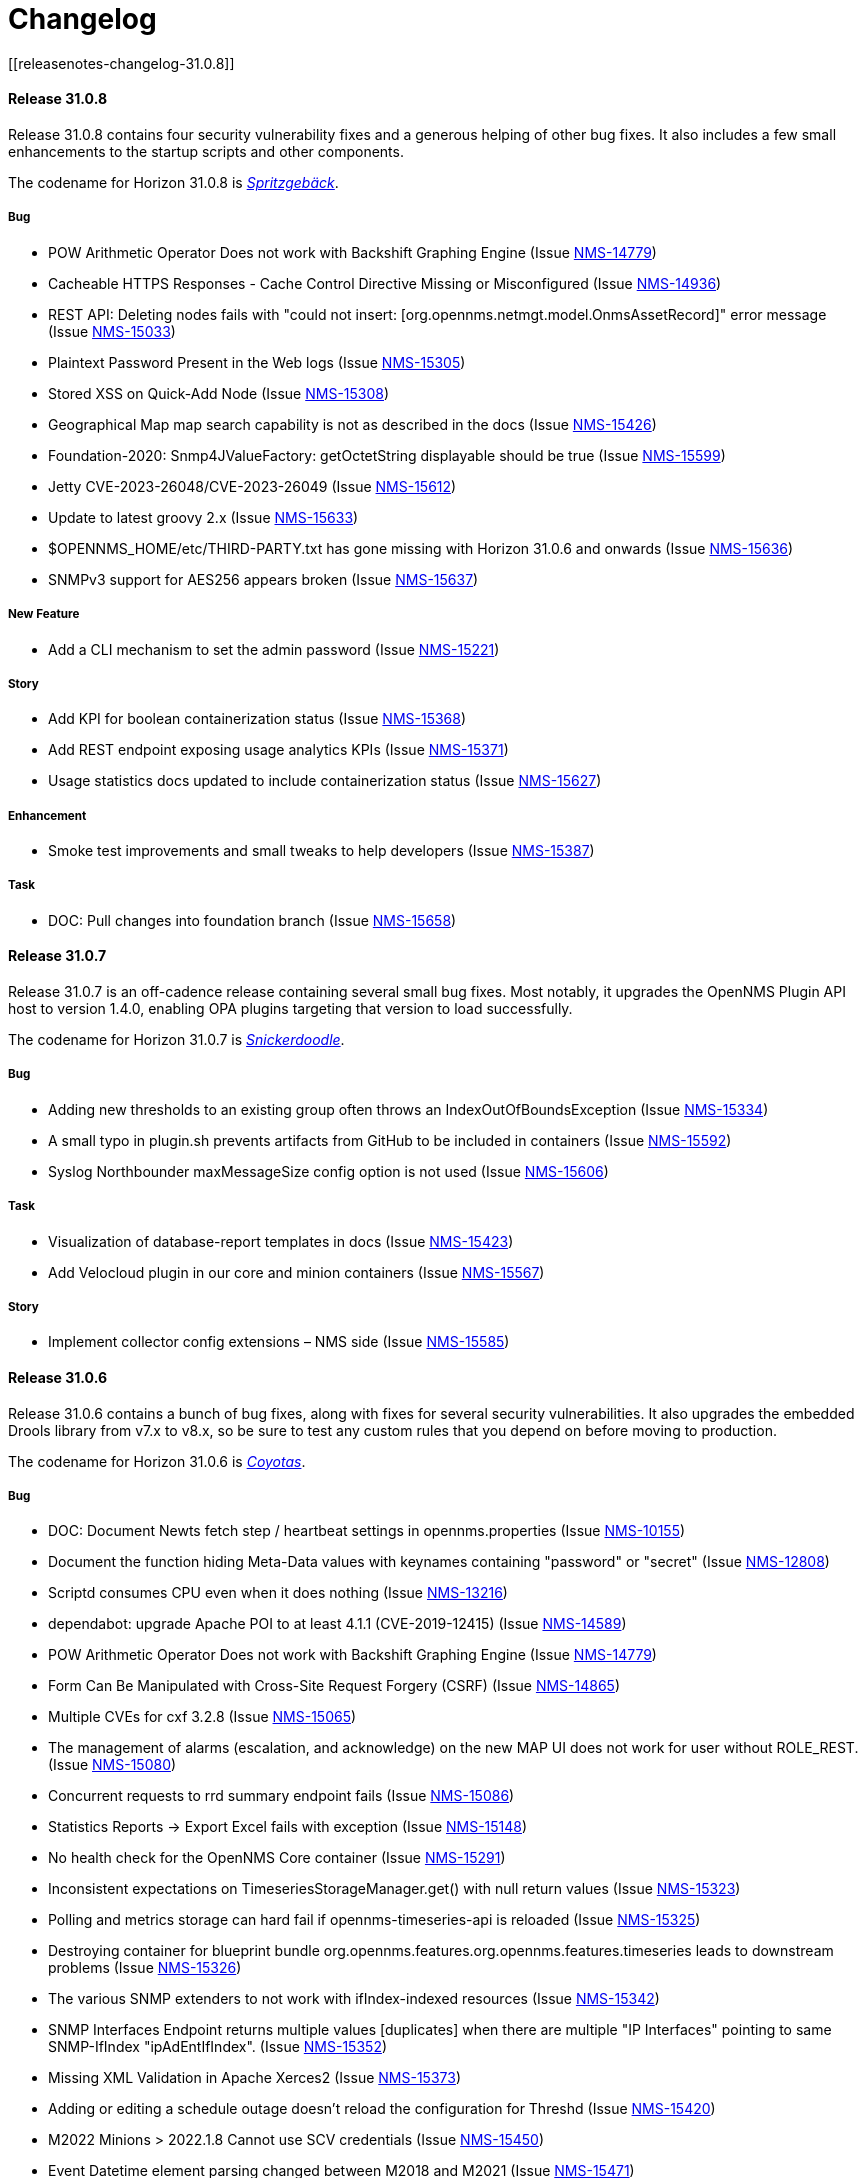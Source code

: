 
[[release-31-changelog]]
= Changelog
[[releasenotes-changelog-31.0.8]]

==== Release 31.0.8

Release 31.0.8 contains four security vulnerability fixes and a generous helping of other bug fixes.
It also includes a few small enhancements to the startup scripts and other components.

The codename for Horizon 31.0.8 is https://wikipedia.org/wiki/$$Spritzgeb%C3%A4ck$$[_Spritzgebäck_].

===== Bug

* POW Arithmetic Operator Does not work with Backshift Graphing Engine (Issue https://issues.opennms.org/browse/NMS-14779[NMS-14779])
* Cacheable HTTPS Responses - Cache Control Directive Missing or Misconfigured (Issue https://issues.opennms.org/browse/NMS-14936[NMS-14936])
* REST API: Deleting nodes fails with "could not insert: [org.opennms.netmgt.model.OnmsAssetRecord]" error message (Issue https://issues.opennms.org/browse/NMS-15033[NMS-15033])
* Plaintext Password Present in the Web logs (Issue https://issues.opennms.org/browse/NMS-15305[NMS-15305])
* Stored XSS on Quick-Add Node (Issue https://issues.opennms.org/browse/NMS-15308[NMS-15308])
* Geographical Map map search capability is not as described in the docs (Issue https://issues.opennms.org/browse/NMS-15426[NMS-15426])
* Foundation-2020: Snmp4JValueFactory: getOctetString displayable should be true (Issue https://issues.opennms.org/browse/NMS-15599[NMS-15599])
* Jetty CVE-2023-26048/CVE-2023-26049 (Issue https://issues.opennms.org/browse/NMS-15612[NMS-15612])
* Update to latest groovy 2.x (Issue https://issues.opennms.org/browse/NMS-15633[NMS-15633])
* $OPENNMS_HOME/etc/THIRD-PARTY.txt has gone missing with Horizon 31.0.6 and onwards (Issue https://issues.opennms.org/browse/NMS-15636[NMS-15636])
* SNMPv3 support for AES256 appears broken (Issue https://issues.opennms.org/browse/NMS-15637[NMS-15637])

===== New Feature

* Add a CLI mechanism to set the admin password (Issue https://issues.opennms.org/browse/NMS-15221[NMS-15221])

===== Story

* Add KPI for boolean containerization status (Issue https://issues.opennms.org/browse/NMS-15368[NMS-15368])
* Add REST endpoint exposing usage analytics KPIs (Issue https://issues.opennms.org/browse/NMS-15371[NMS-15371])
* Usage statistics docs updated to include containerization status (Issue https://issues.opennms.org/browse/NMS-15627[NMS-15627])

===== Enhancement

* Smoke test improvements and small tweaks to help developers (Issue https://issues.opennms.org/browse/NMS-15387[NMS-15387])

===== Task

* DOC: Pull changes into foundation branch (Issue https://issues.opennms.org/browse/NMS-15658[NMS-15658])

[[releasenotes-changelog-31.0.7]]

==== Release 31.0.7

Release 31.0.7 is an off-cadence release containing several small bug fixes.
Most notably, it upgrades the OpenNMS Plugin API host to version 1.4.0, enabling OPA plugins targeting that version to load successfully.

The codename for Horizon 31.0.7 is https://wikipedia.org/wiki/$$Snickerdoodle$$[_Snickerdoodle_].

===== Bug

* Adding new thresholds to an existing group often throws an IndexOutOfBoundsException (Issue https://issues.opennms.org/browse/NMS-15334[NMS-15334])
* A small typo in plugin.sh prevents artifacts from GitHub to be included in containers (Issue https://issues.opennms.org/browse/NMS-15592[NMS-15592])
* Syslog Northbounder maxMessageSize config option is not used (Issue https://issues.opennms.org/browse/NMS-15606[NMS-15606])

===== Task

* Visualization of database-report templates in docs (Issue https://issues.opennms.org/browse/NMS-15423[NMS-15423])
* Add Velocloud plugin in our core and minion containers (Issue https://issues.opennms.org/browse/NMS-15567[NMS-15567])

===== Story

* Implement collector config extensions – NMS side (Issue https://issues.opennms.org/browse/NMS-15585[NMS-15585])

[[releasenotes-changelog-31.0.6]]

==== Release 31.0.6

Release 31.0.6 contains a bunch of bug fixes, along with fixes for several security vulnerabilities.
It also upgrades the embedded Drools library from v7.x to v8.x, so be sure to test any custom rules that you depend on before moving to production.

The codename for Horizon 31.0.6 is https://wikipedia.org/wiki/$$Coyotas$$[_Coyotas_].

===== Bug

* DOC: Document Newts fetch step / heartbeat settings in opennms.properties (Issue https://issues.opennms.org/browse/NMS-10155[NMS-10155])
* Document the function hiding Meta-Data values with keynames containing "password" or "secret" (Issue https://issues.opennms.org/browse/NMS-12808[NMS-12808])
* Scriptd consumes CPU even when it does nothing (Issue https://issues.opennms.org/browse/NMS-13216[NMS-13216])
* dependabot: upgrade Apache POI to at least 4.1.1 (CVE-2019-12415) (Issue https://issues.opennms.org/browse/NMS-14589[NMS-14589])
* POW Arithmetic Operator Does not work with Backshift Graphing Engine (Issue https://issues.opennms.org/browse/NMS-14779[NMS-14779])
* Form Can Be Manipulated with Cross-Site Request Forgery (CSRF) (Issue https://issues.opennms.org/browse/NMS-14865[NMS-14865])
* Multiple CVEs for cxf 3.2.8 (Issue https://issues.opennms.org/browse/NMS-15065[NMS-15065])
* The management of alarms (escalation, and acknowledge) on the new MAP UI does not work for user without ROLE_REST. (Issue https://issues.opennms.org/browse/NMS-15080[NMS-15080])
* Concurrent requests to rrd summary endpoint fails (Issue https://issues.opennms.org/browse/NMS-15086[NMS-15086])
* Statistics Reports -> Export Excel fails with exception (Issue https://issues.opennms.org/browse/NMS-15148[NMS-15148])
* No health check for the OpenNMS Core container (Issue https://issues.opennms.org/browse/NMS-15291[NMS-15291])
* Inconsistent expectations on TimeseriesStorageManager.get() with null return values (Issue https://issues.opennms.org/browse/NMS-15323[NMS-15323])
* Polling and metrics storage can hard fail if opennms-timeseries-api is reloaded (Issue https://issues.opennms.org/browse/NMS-15325[NMS-15325])
* Destroying container for blueprint bundle org.opennms.features.org.opennms.features.timeseries leads to downstream problems (Issue https://issues.opennms.org/browse/NMS-15326[NMS-15326])
* The various SNMP extenders to not work with ifIndex-indexed resources (Issue https://issues.opennms.org/browse/NMS-15342[NMS-15342])
* SNMP Interfaces Endpoint returns multiple values [duplicates] when there are multiple "IP Interfaces" pointing to same SNMP-IfIndex "ipAdEntIfIndex". (Issue https://issues.opennms.org/browse/NMS-15352[NMS-15352])
* Missing XML Validation in Apache Xerces2 (Issue https://issues.opennms.org/browse/NMS-15373[NMS-15373])
* Adding or editing a schedule outage doesn't reload the configuration for Threshd (Issue https://issues.opennms.org/browse/NMS-15420[NMS-15420])
* M2022 Minions > 2022.1.8 Cannot use SCV credentials (Issue https://issues.opennms.org/browse/NMS-15450[NMS-15450])
* Event Datetime element parsing changed between M2018 and M2021 (Issue https://issues.opennms.org/browse/NMS-15471[NMS-15471])
* Minimum system requirements does not enumerate RHEL9 support (Issue https://issues.opennms.org/browse/NMS-15499[NMS-15499])
* Cortex plugin has no LICENSE.md (Issue https://issues.opennms.org/browse/NMS-15521[NMS-15521])
* upgrade Xalan to 2.7.3 (CVE-2022-34169) (Issue https://issues.opennms.org/browse/NMS-15578[NMS-15578])

===== Enhancement

* Deploy Release Jars to Maven Central (Issue https://issues.opennms.org/browse/NMS-14727[NMS-14727])
* DOC: Create documentation for vacuumd (Issue https://issues.opennms.org/browse/NMS-15440[NMS-15440])
* Upgrade Drools to 8.34.0.Final (from 7.31.0.Final) (Issue https://issues.opennms.org/browse/NMS-15459[NMS-15459])
* Update docs to include RHEL9 and Rocky/Alma compatability (Issue https://issues.opennms.org/browse/NMS-15500[NMS-15500])
* re-enable license maven plugin as a separate job (Issue https://issues.opennms.org/browse/NMS-15572[NMS-15572])

===== Task

* DOC: Update replacement tokens documentation (Issue https://issues.opennms.org/browse/NMS-15045[NMS-15045])
* Vulnerable c3p0 0.9.1.1 packaged in Meridian 2021 (Issue https://issues.opennms.org/browse/NMS-15072[NMS-15072])
* DOC: Restructure Alarm History documentation (Issue https://issues.opennms.org/browse/NMS-15287[NMS-15287])

[[releasenotes-changelog-31.0.5]]

== Release 31.0.5

Release 31.0.5 is a bugfix release that also incorporates several documentation improvements, upgrades a couple of library dependencies, improves how plugins are included in the container images, and adds one small enhancement to the web UI.

The codename for Horizon 31.0.5 is https://wikipedia.org/wiki/$$Macaron$$[_Macaron_].

=== Story

* Upgrade ActiveMQ to 5.15 (Issue https://issues.opennms.org/browse/NMS-12089[NMS-12089])
* Add documentation for using Scheduled Outages (Issue https://issues.opennms.org/browse/NMS-12621[NMS-12621])

=== Enhancement

* Replace wiki links across all codebase (Issue https://issues.opennms.org/browse/NMS-13912[NMS-13912])
* dependabot: mockito 3.4.6 to 4.6.1 (Issue https://issues.opennms.org/browse/NMS-14586[NMS-14586])
* DOC: Timeseries Documentation (Issue https://issues.opennms.org/browse/NMS-14959[NMS-14959])
* DOC: Configuration Manager API for External Requisitions is not documented (Issue https://issues.opennms.org/browse/NMS-15019[NMS-15019])
* Update dual write docs to clarify configuration (Issue https://issues.opennms.org/browse/NMS-15425[NMS-15425])
* Add collection package information to web UI (Issue https://issues.opennms.org/browse/NMS-15429[NMS-15429])
* PersistRegexSelectorStrategy is not where the docs say it should be (Issue https://issues.opennms.org/browse/NMS-15461[NMS-15461])

=== Bug

* Minion on Ubuntu fails to start (Issue https://issues.opennms.org/browse/NMS-15160[NMS-15160])
* Upgrade HikariCP to 5.x (Issue https://issues.opennms.org/browse/NMS-15171[NMS-15171])
* Docs: The "Housekeeping Tasks" page should not tell the user to always run fix-karaf-setup.sh on upgrade (Issue https://issues.opennms.org/browse/NMS-15296[NMS-15296])
* Elevation on Feather nav bar header casts undesirable shadow (Issue https://issues.opennms.org/browse/NMS-15367[NMS-15367])
* Docs: Update path reference for PostgreSQL config files (Issue https://issues.opennms.org/browse/NMS-15381[NMS-15381])
* opennms-karaf-health is not last in featuresBoot -- might miss status for a few features (Issue https://issues.opennms.org/browse/NMS-15407[NMS-15407])
* Add Jdbc graph definitions for default collection set (Issue https://issues.opennms.org/browse/NMS-15419[NMS-15419])
* Invalid syntax due to typo in provisiond snmp graph (Issue https://issues.opennms.org/browse/NMS-15434[NMS-15434])

=== Task

* Number examples in service monitor chapters (Issue https://issues.opennms.org/browse/NMS-15215[NMS-15215])
* Document the breaking changes done as part of Limit script file locations for GpDetector and ScriptPolicy (Issue https://issues.opennms.org/browse/NMS-15288[NMS-15288])
* Move the logic for downloading plugins into the Dockerfile (Issue https://issues.opennms.org/browse/NMS-15401[NMS-15401])

[[releasenotes-changelog-31.0.4]]

== Release 31.0.4

Release 31.0.4 introduces **one breaking change** (see below). It also brings a handful of containerization improvements, fixes several security vulnerabilities, upgrades many potentially vulnerable dependency libraries, fixes one bug in the BSM daemon, and fixes many non-security bugs.

=== Breaking changes

* The `GpDetector` and `ScriptPolicy` now require that their scripts be located beneath `$OPENNMS_HOME` and beneath `$OPENNMS_HOME/etc/script-policies`, respectively. If you are using either of these classes in your foreign-source definitions, please address this requirement before upgrading to this release.

=== Known issues

The following known issues impact Horizon 31.0.4; we expect all to be fixed in the next micro-version release:

* Regular users are unable to acknowledge or clear alarms from the geographical map's integrated alarm browser. Until we identify a fix, it is possible to work around this problem by adding `ROLE_REST` to a user's set of assigned roles. See https://issues.opennms.org/browse/NMS-15080[NMS-15080] for details. Thanks to Ricardo Monteiro for bringing this problem to our attention.
* On systems where dual-write time series persisting is enabled, an intermittent startup problem may cause either a delay in data starting to be persisted, or a hard failure necessitating a restarting of the core. See https://issues.opennms.org/browse/NMS-15326[NMS-15326] for details.
* The ALEC plugin currently cannot be successfully installed on a Sentinel node. At release time, it is unclear whether the problem lies in Sentinel or in ALEC. Some details are captured in https://issues.opennms.org/browse/NMS-15396[NMS-15396].

=== Shout-outs and errata

* Thanks to researcher Baharuddin Zulkifli of https://www.netbytesec.com[NetbyteSEC] for reporting https://issues.opennms.org/browse/NMS-14854[several cross-site scripting vulnerabilities].
* Thanks to researcher Stefan Schiller of https://www.sonarsource.com/[SonarSource] for reporting https://issues.opennms.org/browse/NMS-14878[a pair of authenticated command-injection vulnerabilities].
* Thanks to Ricardo Monteiro for bringing the geo-map alarms problem https://issues.opennms.org/browse/NMS-15080[NMS-15080] to our attention.
* The release notes for 31.0.3 incorrectly stated that https://issues.opennms.org/browse/NMS-15124[NMS-15124] was fixed in that release. In actual fact, the fix is in this release (31.0.4).

=== Story

* Add search term highlight functionality in documentation (Issue https://issues.opennms.org/browse/NMS-13540[NMS-13540])
* Geo Map node groups should split into individual markers (Issue https://issues.opennms.org/browse/NMS-15150[NMS-15150])
* Meridian container images are signed (Issue https://issues.opennms.org/browse/NMS-15341[NMS-15341])

The codename for Horizon 31.0.4 is https://wikipedia.org/wiki/$$Otap_(food)$$[_Otap_].

=== Enhancement

* remove image related defaults from Docker container makefile (Issue https://issues.opennms.org/browse/NMS-13583[NMS-13583])
* Add documentation for SELinux as a requirement to run OpenNMS (Issue https://issues.opennms.org/browse/NMS-14210[NMS-14210])
* No way to know the alarm type (as type 1, 2 or 3) from web UI (Issue https://issues.opennms.org/browse/NMS-14578[NMS-14578])
* Deploy Release Jars to Maven Central (Issue https://issues.opennms.org/browse/NMS-14727[NMS-14727])
* Make the cloud connect plugin available in container images (Issue https://issues.opennms.org/browse/NMS-15012[NMS-15012])
* Data collection and graph definitions for provisiond performance (Issue https://issues.opennms.org/browse/NMS-15018[NMS-15018])
* DOC: Configuration Manager API for External Requisitions is not documented (Issue https://issues.opennms.org/browse/NMS-15019[NMS-15019])
* Update docs with steps to activate Path Outage feature (Issue https://issues.opennms.org/browse/NMS-15218[NMS-15218])
* Container: output some details when we copy files into the container in entrypoint.sh (Issue https://issues.opennms.org/browse/NMS-15226[NMS-15226])
* Update VMware provisiond handler docs (Issue https://issues.opennms.org/browse/NMS-15270[NMS-15270])
* Make the ALEC plugin available in container images (Issue https://issues.opennms.org/browse/NMS-15349[NMS-15349])
* Make the Cortex TSS plugin available in container images (Issue https://issues.opennms.org/browse/NMS-15350[NMS-15350])
* Smoke test improvements and small tweaks to help developers (Issue https://issues.opennms.org/browse/NMS-15387[NMS-15387])

=== Bug

* Multiple stored and reflected XSS in webapp (Issue https://issues.opennms.org/browse/NMS-14854[NMS-14854])
* Authenticated Command Injection in GpDetector and ScriptPolicy (Issue https://issues.opennms.org/browse/NMS-14878[NMS-14878])
* Cacheable HTTPS Responses - Cache Control Directive Missing or Misconfigured (Issue https://issues.opennms.org/browse/NMS-14936[NMS-14936])
* reloading BSM daemon causes the state of serviceProblem alarm to be reset (Issue https://issues.opennms.org/browse/NMS-15124[NMS-15124])
* Notification number doesn't show more than 2 digits (Issue https://issues.opennms.org/browse/NMS-15172[NMS-15172])
* Jetty context startup failures are not clearly communicated to the user  (Issue https://issues.opennms.org/browse/NMS-15179[NMS-15179])
* CVE-2017-7504 for javassist 3.18.2-ga and 3.19.0-ga (Issue https://issues.opennms.org/browse/NMS-15191[NMS-15191])
* CVE-2017-7504 for jboss-logging 3.1.0.cr2 (Issue https://issues.opennms.org/browse/NMS-15192[NMS-15192])
* CVE-2014-2228 for org.restlet 1.1.10 (Issue https://issues.opennms.org/browse/NMS-15193[NMS-15193])
* CVE-2019-13990 for quartz 2.2.3 (Issue https://issues.opennms.org/browse/NMS-15194[NMS-15194])
* CVE-2022-45047 for sshd-sftp 2.5.1 (Issue https://issues.opennms.org/browse/NMS-15195[NMS-15195])
* CVE-2021-21342 and 7 others for xstream 1.4.11.1 (Issue https://issues.opennms.org/browse/NMS-15196[NMS-15196])
* CVE-2014-9970 for jasypt 1.9.0 (Issue https://issues.opennms.org/browse/NMS-15197[NMS-15197])
* CVE-2021-33813 for jdom2 2.0.6 (Issue https://issues.opennms.org/browse/NMS-15198[NMS-15198])
* CVE-2022-40149 and CVE-2022-40150 for jettison 1.3.8 (Issue https://issues.opennms.org/browse/NMS-15199[NMS-15199])
* CVE-2016-5725 for jsch 0.1.51 (Issue https://issues.opennms.org/browse/NMS-15200[NMS-15200])
* CVE-2022-3171 for protobuf-java 3.16.1 (Issue https://issues.opennms.org/browse/NMS-15201[NMS-15201])
* CVE-2018-17187 for proton-j 0.14.0 (Issue https://issues.opennms.org/browse/NMS-15202[NMS-15202])
* CVE-2017-15288 and CVE-2020-7907 for scala-library 2.11.0 and 2.12.12 (Issue https://issues.opennms.org/browse/NMS-15203[NMS-15203])
* CVE-2020-13936 for velocity 1.7 (Issue https://issues.opennms.org/browse/NMS-15204[NMS-15204])
* CVE-2020-11988 for xmlgraphics-commons 1.4 (Issue https://issues.opennms.org/browse/NMS-15205[NMS-15205])
* rescanExisting does not trigger a nodeScan for newly added nodes when scan-interval is 0 in foreignSource definition (Issue https://issues.opennms.org/browse/NMS-15208[NMS-15208])
* Update docs TOC to include missing notification commands file (Issue https://issues.opennms.org/browse/NMS-15266[NMS-15266])
* CircleCI: integration-test job isn't reporting test results (Issue https://issues.opennms.org/browse/NMS-15271[NMS-15271])
* NPE in karaf.log when parallel TSDB writes enabled (Issue https://issues.opennms.org/browse/NMS-15282[NMS-15282])
* Sanitize request parameters in outage/list.htm (Issue https://issues.opennms.org/browse/NMS-15294[NMS-15294])
* Plaintext Password Present in the Web logs (Issue https://issues.opennms.org/browse/NMS-15305[NMS-15305])
* Upgrade Apache Kafka Dependency Beyond 3.2.0 (Issue https://issues.opennms.org/browse/NMS-15317[NMS-15317])
* RingBufferTimeseriesWriter.destroy can take a long time or hang due to BlockingServiceLookup.lookup in WorkProcessors (Issue https://issues.opennms.org/browse/NMS-15324[NMS-15324])
* Dead transaction in flow thresholding on sentinel (Issue https://issues.opennms.org/browse/NMS-15340[NMS-15340])
* Regular requisition editor empty state incorrectly names external requisitions (Issue https://issues.opennms.org/browse/NMS-15347[NMS-15347])
* When we fail to startup, we don't exit with a non-zero exit code so failures cannot be properly reflected in containers (Issue https://issues.opennms.org/browse/NMS-15386[NMS-15386])
* ALEC plugin dependency update (Issue https://issues.opennms.org/browse/NMS-15391[NMS-15391])

=== Task

* CVE in Jolokia 1.3.3 dependency (Issue https://issues.opennms.org/browse/NMS-15068[NMS-15068])
* CVE-2021-37714 for jsoup (multiple versions) (Issue https://issues.opennms.org/browse/NMS-15069[NMS-15069])
* vulnerable Junit dependency (Issue https://issues.opennms.org/browse/NMS-15074[NMS-15074])
* RHEL9 installation documentation tab (Issue https://issues.opennms.org/browse/NMS-15079[NMS-15079])
* Document deviceconfig tftp maximumReceiveSize (Issue https://issues.opennms.org/browse/NMS-15121[NMS-15121])
* JAVA_KEYALIAS Variable needs to be updated (Issue https://issues.opennms.org/browse/NMS-15239[NMS-15239])
* JAVA_KEYSTORE Variable needs to be updated (Issue https://issues.opennms.org/browse/NMS-15240[NMS-15240])
* JAVA_STOREPASS Variable needs to be updated (Issue https://issues.opennms.org/browse/NMS-15241[NMS-15241])
* Document the breaking changes done as part of Limit script file locations for GpDetector and ScriptPolicy (Issue https://issues.opennms.org/browse/NMS-15288[NMS-15288])
* Release notes / wart: ALEC not installable on M2023.1.0 / H31.0.4 Sentinel (Issue https://issues.opennms.org/browse/NMS-15403[NMS-15403])
* Release notes / wart: dual-write TS delay on startup (Issue https://issues.opennms.org/browse/NMS-15404[NMS-15404])
* Release notes / wart: Geo map alarms and ROLE_REST (thank Ricardo Monteiro for the report) (Issue https://issues.opennms.org/browse/NMS-15406[NMS-15406])

=== Epic

* Publish container images to a container registry other than DockerHub (Issue https://issues.opennms.org/browse/NMS-15091[NMS-15091])

=== Unexpected Behavior

* Link on Netflow9 to main Netflow doc is broken (Issue https://issues.opennms.org/browse/NMS-15144[NMS-15144])

[[releasenotes-changelog-31.0.3]]

== Release 31.0.3

Release 31.0.3 is a minor release which fixes a number of UI and backend bugs, brings one small UI enhancement, patches two potential security vulnerabilities, and formalizes support for RHEL 9 and PostgreSQL 15.

The codename for Horizon 31.0.3 is https://wikipedia.org/wiki/$$Biscotti$$[_Biscotti_].

=== Task

* Geo Map: Add content to the map marker pop up (Issue https://issues.opennms.org/browse/NMS-13698[NMS-13698])
* Uncontrolled Resource Consumption in Jackson-databind (Issue https://issues.opennms.org/browse/NMS-15030[NMS-15030])
* Add flow version table to Flow Introduction (Issue https://issues.opennms.org/browse/NMS-15158[NMS-15158])
* Change OpenNMS Copyright from 2022 to 2023 (Issue https://issues.opennms.org/browse/NMS-15211[NMS-15211])
* Change OpenNMS Copyright from 2022 to 2023 in the documentation footer (Issue https://issues.opennms.org/browse/NMS-15212[NMS-15212])

=== Enhancement

* Include Minion version on "Manage Minions" page (Issue https://issues.opennms.org/browse/NMS-14493[NMS-14493])
* Update docs to include RHEL 9 install instructions (Issue https://issues.opennms.org/browse/NMS-15147[NMS-15147])
* Test and Document Support for PostgreSQL 15 (Issue https://issues.opennms.org/browse/NMS-15151[NMS-15151])

=== Bug

* RRD persistence with default configs in our Horizon OCI points to wrong libjrrd2.so (Issue https://issues.opennms.org/browse/NMS-14778[NMS-14778])
* Chrome/Edge Web Browser :  Geographical Map Node Counters are wrong (Issue https://issues.opennms.org/browse/NMS-14792[NMS-14792])
* Form Resubmission From Cache (Issue https://issues.opennms.org/browse/NMS-14933[NMS-14933])
* Web UI menu item "Endpoints" not in best location (Issue https://issues.opennms.org/browse/NMS-15004[NMS-15004])
* Incorrect labels on OpenNMS-JMX collection resource types (Issue https://issues.opennms.org/browse/NMS-15044[NMS-15044])
* Snmp collect reversing to unticked after a few hours (Issue https://issues.opennms.org/browse/NMS-15117[NMS-15117])
* Log Out does not work from new nav-bar menu (Issue https://issues.opennms.org/browse/NMS-15119[NMS-15119])
* reloading BSM daemon causes the state of serviceProblem alarm to be reset (Issue https://issues.opennms.org/browse/NMS-15124[NMS-15124])
* Vue Menubar items obscured by Geo Map (Issue https://issues.opennms.org/browse/NMS-15149[NMS-15149])
* Flows adapters don't start on Sentinel running as a container. (Issue https://issues.opennms.org/browse/NMS-15161[NMS-15161])

=== Epic

* Formalize support for RHEL 9 and its derivatives (Issue https://issues.opennms.org/browse/NMS-14897[NMS-14897])

=== Story

* Fix smoke test for new UI (Issue https://issues.opennms.org/browse/NMS-14910[NMS-14910])
* Add JSON support (in additional to GBP) to the Kafka producer for flows (Issue https://issues.opennms.org/browse/NMS-15027[NMS-15027])
* publish opennms-plugin-cloud 1.0.6 (Issue https://issues.opennms.org/browse/NMS-15142[NMS-15142])

[[releasenotes-changelog-31.0.2]]

== Release 31.0.2

Release 31.0.2 is a minor release which fixes a great many bugs and security vulnerabilities, updates the versions of many library dependencies, and introduces some enhancements related to Minion Appliances.
The official documentation has also received significant improvements.

NOTE: The documentation for enabling JAAS encryption for Minion and Sentinel has changed.
If you have enabled encryption previously and wish to enable stronger Jasypt-based encryption, you need to reset any existing user passwords.

The codename for Horizon 31.0.2 is https://wikipedia.org/wiki/$$Stroopwafel$$[_Stroopwafel_].

=== Bug

* Failures when jaeger tracing is enabled on Core server and Minion (Issue https://issues.opennms.org/browse/NMS-14550[NMS-14550])
* Missing /run/opennms on Ubuntu (Issue https://issues.opennms.org/browse/NMS-14650[NMS-14650])
* javadoc not being generated in H31 (Issue https://issues.opennms.org/browse/NMS-14750[NMS-14750])
* OpenNMS opennms start fails on Ubuntu (Issue https://issues.opennms.org/browse/NMS-14838[NMS-14838])
* Regression: install script fails if an OpenNMS directory contains root-owned lost+found directory (Issue https://issues.opennms.org/browse/NMS-14919[NMS-14919])
* No /var/lib/opennms on 30.0.4 Docker image (Issue https://issues.opennms.org/browse/NMS-14976[NMS-14976])
* XML Entity Expansion Injection in geolocation API (Issue https://issues.opennms.org/browse/NMS-14988[NMS-14988])
* UI Preview: UI Plugins do not work if multiple are installed (Issue https://issues.opennms.org/browse/NMS-14996[NMS-14996])
* OIA Pollers non-functional (Issue https://issues.opennms.org/browse/NMS-15001[NMS-15001])
* Web UI menu item "Endpoints" not in best location (Issue https://issues.opennms.org/browse/NMS-15004[NMS-15004])
* Icon for admin menu items missing from some items (Issue https://issues.opennms.org/browse/NMS-15005[NMS-15005])
* Remove reference to remote pollers (Issue https://issues.opennms.org/browse/NMS-15017[NMS-15017])
* Lock contention in SnmpPeerFactory (Issue https://issues.opennms.org/browse/NMS-15042[NMS-15042])
* opennms rpm could get wrong jetty files (Issue https://issues.opennms.org/browse/NMS-15043[NMS-15043])
* Horizon Karaf container not healthy after installing opennms-timeseries-api with opennms-plugins-cortex-tss (Issue https://issues.opennms.org/browse/NMS-15078[NMS-15078])
* RHEL9/CentOS9/Rocky 9 need chkconfig package to enable service properly (Issue https://issues.opennms.org/browse/NMS-15093[NMS-15093])
* Default limit of 10 is not working for event queries (Issue https://issues.opennms.org/browse/NMS-15123[NMS-15123])

=== Enhancement

* Dependabot: leaflet from 1.7.1 to 1.8.0 (Issue https://issues.opennms.org/browse/NMS-14584[NMS-14584])
* Error compiling Cisco MIB (Issue https://issues.opennms.org/browse/NMS-14640[NMS-14640])
* Doc update: Enable salted hash passwords within Karaf for core/Minion/Sentinel (Issue https://issues.opennms.org/browse/NMS-14736[NMS-14736])
* Add "admin" disambiguation to Glossary (Issue https://issues.opennms.org/browse/NMS-14914[NMS-14914])
* simplify docker tags in H31+ (Issue https://issues.opennms.org/browse/NMS-14989[NMS-14989])
* Update Debian/Ubuntu Upgrade Instructions (Issue https://issues.opennms.org/browse/NMS-15087[NMS-15087])
* dependabot: Upgrade PostgreSQL dependency to 42.4.3 (or higher) (Issue https://issues.opennms.org/browse/NMS-15095[NMS-15095])
* Update style elements in Quick Start guide (Issue https://issues.opennms.org/browse/NMS-15106[NMS-15106])

=== Unexpected Behavior

* RPM packages fail to install when FIPS Enabled (Issue https://issues.opennms.org/browse/NMS-14628[NMS-14628])

=== Story


* Upgrade AngularJS to latest 1.x (Issue https://issues.opennms.org/browse/NMS-14715[NMS-14715])
*  Apache Log4j 1.x Multiple Vulnerabilities (PB-2022, Sep 2022) (Issue https://issues.opennms.org/browse/NMS-14818[NMS-14818])
* Modify foreign source in HeartbeatConsumer to ignore docker interfaces and detect SNMP agent (Issue https://issues.opennms.org/browse/NMS-14855[NMS-14855])
* OpenShift test coverage (Issue https://issues.opennms.org/browse/NMS-14882[NMS-14882])
* SNMP Community retrieval through SCV on Minion (Issue https://issues.opennms.org/browse/NMS-15008[NMS-15008])
* Add JSON support (in additional to GBP) to the Kafka producer for flows (Issue https://issues.opennms.org/browse/NMS-15027[NMS-15027])
* Backport deploy-base update from develop to release-31.x (upgrades JRE minor version, adds vim-tiny, less) (Issue https://issues.opennms.org/browse/NMS-15046[NMS-15046])
* Add KPI for Appliance count by model (Issue https://issues.opennms.org/browse/NMS-15051[NMS-15051])

=== Task

* Quick Start: "Beyond Quick Start" chapter (Issue https://issues.opennms.org/browse/NMS-14735[NMS-14735])
* H31 Release testing  (Issue https://issues.opennms.org/browse/NMS-14797[NMS-14797])
* Review enlinkd documentation (Issue https://issues.opennms.org/browse/NMS-14850[NMS-14850])
* Update Visualization topic in Quick Start guide (Issue https://issues.opennms.org/browse/NMS-15029[NMS-15029])
* Fix Antora version differences (Issue https://issues.opennms.org/browse/NMS-15088[NMS-15088])
* Update opennms-plugin-cloud to 1.0.4  (Issue https://issues.opennms.org/browse/NMS-15122[NMS-15122])

[[releasenotes-changelog-31.0.1]]

== Release 31.0.1

Release 31.0.1 is a small out-of-band release to address some issues found during 31.0.0 testing.

It contains a few small changes including a fix for unusually large docker images and some other small bug fixes,
as well as some updates to the new Quick Start Guide and a fix to the installation instructions for the Cortex plugin.

Please note there is a known issue that only one plugin entry shows up in the navigation bar's "Plugins" menu, even if multiple plugins are installed.
Only ALEC users who install the cloud connector are impacted.
ALEC users therefore should avoid the Cloud Services Connector plugin until a new release fixes the underlying bug.

The codename for Horizon 31.0.1 is https://wikipedia.org/wiki/$$Oreo$$[_Oreo_].

=== Bug

* OpenAPI Validation Errors (Issue http://issues.opennms.org/browse/NMS-14408[NMS-14408])
* Snmp Polling Status shows Polled even though it's actually not (Issue http://issues.opennms.org/browse/NMS-14653[NMS-14653])
* Duplicated message when alarm is not found (Issue http://issues.opennms.org/browse/NMS-14686[NMS-14686])
* Errors while installing opennms-timeseries-api from karaf shell (Issue http://issues.opennms.org/browse/NMS-14874[NMS-14874])
* When you delete/put memo or journal it always returns 204 even if alarm not exists (Issue http://issues.opennms.org/browse/NMS-14901[NMS-14901])
* NoSuchElementException errors thrown by EnhancedLinkd  (Issue http://issues.opennms.org/browse/NMS-14912[NMS-14912])
* Docs for Cortex plugin are incorrect (Issue http://issues.opennms.org/browse/NMS-14945[NMS-14945])
* Horizon/Sentinel docker image size ballooned (Issue http://issues.opennms.org/browse/NMS-15006[NMS-15006])
* HZN 31: Ubuntu installation issues (Issue http://issues.opennms.org/browse/NMS-15007[NMS-15007])

=== Story

* Quick Start: Review entire quick start section when complete. (Issue http://issues.opennms.org/browse/NMS-14721[NMS-14721])
* New UI Preview: Ensure ALEC UI works (Issue http://issues.opennms.org/browse/NMS-14891[NMS-14891])

=== Task

* Update Quick Start login chapter (Issue http://issues.opennms.org/browse/NMS-14984[NMS-14984])
* Update notifications.adoc in Quick Start section (Issue http://issues.opennms.org/browse/NMS-14985[NMS-14985])
* Update Quick Start notifications configuration chapter (Issue http://issues.opennms.org/browse/NMS-14999[NMS-14999])

[[releasenotes-changelog-31.0.0]]

== Release 31.0.0

Release 31.0.0 is a new major release.
It contains several new features, including the Cloud Services Connector with Time Series DB support and a new quick-start guide.
Notable enhancements include integration of the Horizon 30 "UI Preview" items into the main UI and performance improvements to network topology discovery.
It also includes an important bug fix correcting a regression that rendered Horizon 30 unable to run in OpenShift environments, besides many other important bug and security fixes.

The codename for Horizon 31.0.0 is https://de.wikipedia.org/wiki/$$Doppelkeks$$[_Doppelkeks_].

=== Epic

* Remove the need for minion to connect via HTTP (REST) and use Object replication to accomplish this. (Issue http://issues.opennms.org/browse/NMS-13379[NMS-13379])
* Geo Map rewrite using Vue 3 and JS (Issue http://issues.opennms.org/browse/NMS-13387[NMS-13387])
* Add OpenAPI docs for existing Rest API (Issue http://issues.opennms.org/browse/NMS-13491[NMS-13491])
* DCB - Implement the ability in OpenNMS to connect and retrieve configuration from devices (Issue http://issues.opennms.org/browse/NMS-13763[NMS-13763])
* DCB - Implement the ability to store the device configuration in a repository and related activities (Issue http://issues.opennms.org/browse/NMS-13764[NMS-13764])
* DCB - Implement the ability to select devices for backup and trigger backup (Issue http://issues.opennms.org/browse/NMS-13766[NMS-13766])
* DCB - Implement the scheduling of config backup (Issue http://issues.opennms.org/browse/NMS-13767[NMS-13767])
* DCB - UI implementation for the device config backup (Issue http://issues.opennms.org/browse/NMS-13966[NMS-13966])
* Cloud Connect: Ship H31 with cloud plugin already installed (Issue http://issues.opennms.org/browse/NMS-14471[NMS-14471])
* Create "Quick Start" guide for operations section of docs (Issue http://issues.opennms.org/browse/NMS-14611[NMS-14611])
* Fold the H30 "UI Preview" bits into the main UI (Issue http://issues.opennms.org/browse/NMS-14730[NMS-14730])
* Horizon core work needed to make Appliances first-class entities (Issue http://issues.opennms.org/browse/NMS-14783[NMS-14783])
* H31 OpenShift compatibility (Issue http://issues.opennms.org/browse/NMS-14881[NMS-14881])
* H31 Topology Discovery Improvements (Issue http://issues.opennms.org/browse/NMS-14883[NMS-14883])
* H31 OpenAPI Improvements (Issue http://issues.opennms.org/browse/NMS-14893[NMS-14893])

=== Bug

* BSMAdminIT flapping (Issue http://issues.opennms.org/browse/NMS-9334[NMS-9334])
* non-root broke openshift (Issue http://issues.opennms.org/browse/NMS-13572[NMS-13572])
* Package description for Minion and Sentinel reference Wiki (Issue http://issues.opennms.org/browse/NMS-13864[NMS-13864])
* Database reports need to be rebranded  (Issue http://issues.opennms.org/browse/NMS-14058[NMS-14058])
* External Requisition UI: Obfuscate vmware password in URL (Issue http://issues.opennms.org/browse/NMS-14320[NMS-14320])
* features/topology: right panel menu is not reactive to sublayer context menu (Issue http://issues.opennms.org/browse/NMS-14342[NMS-14342])
* features/topology: tooltip - PowerGrid (D3/Circle layout) (Issue http://issues.opennms.org/browse/NMS-14343[NMS-14343])
* BmpIT flapping (Issue http://issues.opennms.org/browse/NMS-14360[NMS-14360])
* Fix Smoke Test for GraphMLTopologyIT (Issue http://issues.opennms.org/browse/NMS-14374[NMS-14374])
* features/topology: contextmenu - PowerGrid (D3/Circle layout) (Issue http://issues.opennms.org/browse/NMS-14377[NMS-14377])
* Rename integration tests that are currently running as unit tests (Issue http://issues.opennms.org/browse/NMS-14462[NMS-14462])
* Provisioning - Config SMNP Community does not support for more than 10 locations (Issue http://issues.opennms.org/browse/NMS-14548[NMS-14548])
* Unexpected interfaceDown event/alarm during a scheduled outage (Issue http://issues.opennms.org/browse/NMS-14695[NMS-14695])
* Investigate the failure in integration-test job (Issue http://issues.opennms.org/browse/NMS-14697[NMS-14697])
* Admin can't assign user to 'On-Call Role Schedule' (Issue http://issues.opennms.org/browse/NMS-14739[NMS-14739])
* Error using javax.mail.* packages in plugins (Issue http://issues.opennms.org/browse/NMS-14747[NMS-14747])
* opennms:metadata-test command is not present in Karaf shell (Issue http://issues.opennms.org/browse/NMS-14754[NMS-14754])
* Update QS based on ONMSU feedback (Issue http://issues.opennms.org/browse/NMS-14756[NMS-14756])
* Debian/Ubuntu gpg deprecation warning (Issue http://issues.opennms.org/browse/NMS-14760[NMS-14760])
* Grafana Dashboard report fails on "row" (Issue http://issues.opennms.org/browse/NMS-14784[NMS-14784])
* Topology-Map Layer broken (Issue http://issues.opennms.org/browse/NMS-14791[NMS-14791])
* Invalid redirect when behind a reverse proxy (Issue http://issues.opennms.org/browse/NMS-14805[NMS-14805])
* External Requisition UI - Blank pull down menus on Add (Issue http://issues.opennms.org/browse/NMS-14824[NMS-14824])
* Geocoder webui toggle switch shows "Ye" instead of "Yes" (Issue http://issues.opennms.org/browse/NMS-14841[NMS-14841])
* Scheduled scan fails to inform nodeScanAborted events (Issue http://issues.opennms.org/browse/NMS-14853[NMS-14853])
* Alarms and Events: filter and advanced search / method POST is not supported (Issue http://issues.opennms.org/browse/NMS-14918[NMS-14918])
* Docs for Cortex plugin are incorrect (Issue http://issues.opennms.org/browse/NMS-14945[NMS-14945])
* Wrong example of snmp-graph config for `SNMP Trap Performance Data` article (Issue http://issues.opennms.org/browse/NMS-14961[NMS-14961])

=== Story

* Flow Thresholds: Split processing and persistence (Issue http://issues.opennms.org/browse/NMS-13770[NMS-13770])
* Remove Vaadin-based Geographical Map  (Issue http://issues.opennms.org/browse/NMS-13856[NMS-13856])
* Create a profile that skips building licenses (Issue http://issues.opennms.org/browse/NMS-14068[NMS-14068])
* Upgrade JUnit from version 4 to 5 (Issue http://issues.opennms.org/browse/NMS-14302[NMS-14302])
* Remove XMP protocol support (Issue http://issues.opennms.org/browse/NMS-14427[NMS-14427])
* Add KPI for DCB cumulative config count (Issue http://issues.opennms.org/browse/NMS-14580[NMS-14580])
* Add KPI for DCB cumulative backup failure count (Issue http://issues.opennms.org/browse/NMS-14581[NMS-14581])
* Add KPI for DCB cumulative web UI entries (Issue http://issues.opennms.org/browse/NMS-14582[NMS-14582])
* Populate Velocloud Partner Requisition with Gateway Nodes (Issue http://issues.opennms.org/browse/NMS-14593[NMS-14593])
* Implement OIA poller configuration extension (Issue http://issues.opennms.org/browse/NMS-14610[NMS-14610])
* Quick Start: Overview (Issue http://issues.opennms.org/browse/NMS-14612[NMS-14612])
* Quick Start: Login and create a user (Issue http://issues.opennms.org/browse/NMS-14613[NMS-14613])
* Quick Start: Turn on default notifications (Issue http://issues.opennms.org/browse/NMS-14614[NMS-14614])
* Quick Start: Import inventory (Issue http://issues.opennms.org/browse/NMS-14615[NMS-14615])
* Quick Start: Collect performance data (Issue http://issues.opennms.org/browse/NMS-14616[NMS-14616])
* Quick Start: Set up a threshold (Issue http://issues.opennms.org/browse/NMS-14617[NMS-14617])
* Quick Start: Establish a baseline (Issue http://issues.opennms.org/browse/NMS-14618[NMS-14618])
* Quick Start: Determine service availability (Issue http://issues.opennms.org/browse/NMS-14619[NMS-14619])
* Quick Start: Configure notifications (Issue http://issues.opennms.org/browse/NMS-14620[NMS-14620])
* Quick Start: Visualize data (Issue http://issues.opennms.org/browse/NMS-14621[NMS-14621])
* Add KPI for startup time (Issue http://issues.opennms.org/browse/NMS-14622[NMS-14622])
* Publish images to Docker Hub (Issue http://issues.opennms.org/browse/NMS-14626[NMS-14626])
* Implement connection manager (Issue http://issues.opennms.org/browse/NMS-14772[NMS-14772])
* Enhance Vue UI Preview Menubar to look like OG menubar (initial version) (Issue http://issues.opennms.org/browse/NMS-14800[NMS-14800])
* Initial Rest API endpoint and data model for Vue menubar dynamic creation (Issue http://issues.opennms.org/browse/NMS-14801[NMS-14801])
* Wire up new Vue menubar with Rest API for dynamic menu creation (Issue http://issues.opennms.org/browse/NMS-14802[NMS-14802])
* Remove NavRail from Vue UI Preview application (Issue http://issues.opennms.org/browse/NMS-14803[NMS-14803])
* New UI Preview: Ensure OPA UI plugins work (Issue http://issues.opennms.org/browse/NMS-14804[NMS-14804])
* Provide UUID for system id (Issue http://issues.opennms.org/browse/NMS-14839[NMS-14839])
* Modify foreign source in HeartbeatConsumer to ignore docker interfaces and detect SNMP agent (Issue http://issues.opennms.org/browse/NMS-14855[NMS-14855])
* Cloud plugin packages part of default install (Issue http://issues.opennms.org/browse/NMS-14892[NMS-14892])
* Packaging for cloud plugin (Issue http://issues.opennms.org/browse/NMS-14894[NMS-14894])
* Feather UIs get breadcrumbs mimicking OG UI (Issue http://issues.opennms.org/browse/NMS-14900[NMS-14900])
* Double-shift to focus Feather nav-bar Search box (Issue http://issues.opennms.org/browse/NMS-14902[NMS-14902])
* Nav-bar Search returns Plugin entries (Issue http://issues.opennms.org/browse/NMS-14903[NMS-14903])
* OG and Feather nav-bars use same chromatic black (Issue http://issues.opennms.org/browse/NMS-14904[NMS-14904])
* OG and Feather nav-bar styling match as closely as possible (Issue http://issues.opennms.org/browse/NMS-14905[NMS-14905])
* Decorate admin-only items in nav-bar menu (Issue http://issues.opennms.org/browse/NMS-14906[NMS-14906])
* Horizon packages provide versioned OPA dependency package (Issue http://issues.opennms.org/browse/NMS-14920[NMS-14920])
* Support interface, service and time property for events in OpenNMS-part of OIA (Issue http://issues.opennms.org/browse/NMS-14926[NMS-14926])
* Define event definitions (Issue http://issues.opennms.org/browse/NMS-14928[NMS-14928])
* Create scheduled EventIngestor for Velocloud events (Issue http://issues.opennms.org/browse/NMS-14929[NMS-14929])
* Replace 'exit' with 'quit' in Juniper DCB scripts (Issue http://issues.opennms.org/browse/NMS-14939[NMS-14939])
* SNMP systemDef added for appliance products (Issue http://issues.opennms.org/browse/NMS-14956[NMS-14956])

=== Task

* Update Heatmap chapter (Issue http://issues.opennms.org/browse/NMS-13674[NMS-13674])
* Provide guidance with debugging the flow sequence  (Issue http://issues.opennms.org/browse/NMS-14122[NMS-14122])
* Reference: add alt text for images and tables (Issue http://issues.opennms.org/browse/NMS-14631[NMS-14631])
* Add KPI counters for DCB successful and failed backup (Issue http://issues.opennms.org/browse/NMS-14641[NMS-14641])
* Quick Start: move content into Deep Dive section (Issue http://issues.opennms.org/browse/NMS-14652[NMS-14652])
* OpenNMS system needs a unique identifier for TSaaS Communication (Issue http://issues.opennms.org/browse/NMS-14684[NMS-14684])
* UI update for DCB KPI  (Issue http://issues.opennms.org/browse/NMS-14687[NMS-14687])
* REST API update for DCB KPI  (Issue http://issues.opennms.org/browse/NMS-14688[NMS-14688])
* Quick Start: Review entire quick start section when complete. (Issue http://issues.opennms.org/browse/NMS-14721[NMS-14721])
* Quick start: review related deep dive chapters (Issue http://issues.opennms.org/browse/NMS-14722[NMS-14722])
* Quick Start: "Beyond Quick Start" chapter (Issue http://issues.opennms.org/browse/NMS-14735[NMS-14735])
* Sonarcloud coverage for foundation-2022 (Issue http://issues.opennms.org/browse/NMS-14759[NMS-14759])
* Refactor Enlinkd Test NetworkBuilder Class (Issue http://issues.opennms.org/browse/NMS-14762[NMS-14762])
* H31 Release testing  (Issue http://issues.opennms.org/browse/NMS-14797[NMS-14797])
* Update documentation to reflect removal of UI Preview (Issue http://issues.opennms.org/browse/NMS-14825[NMS-14825])
* Documentation for Cloud Services Connector and Time Series DB (Issue http://issues.opennms.org/browse/NMS-14844[NMS-14844])
* Changes to package-lock.json causes eslint to be not found (Issue http://issues.opennms.org/browse/NMS-14943[NMS-14943])
* Assign sysObjectID for Appliance Mini (Issue http://issues.opennms.org/browse/NMS-14955[NMS-14955])
* Release notes blurb about OpenShift (Issue http://issues.opennms.org/browse/NMS-14960[NMS-14960])
* Release notes: Only one plug-in shows in UI (Issue http://issues.opennms.org/browse/NMS-14982[NMS-14982])

=== Enhancement

* HostResourceSwRunMonitor uncovered parameter for min-services and max-services (Issue http://issues.opennms.org/browse/NMS-11825[NMS-11825])
* Set always ifindex for enlinkd links (Issue http://issues.opennms.org/browse/NMS-13943[NMS-13943])
* Allow test mode flags in restart command  (Issue http://issues.opennms.org/browse/NMS-13991[NMS-13991])
* Aruba AOS-CX datacollection config (Issue http://issues.opennms.org/browse/NMS-14056[NMS-14056])
* Global search box: gap between input field and dropdown result list (Issue http://issues.opennms.org/browse/NMS-14315[NMS-14315])
* features/topology: update branch with develop (Issue http://issues.opennms.org/browse/NMS-14332[NMS-14332])
* Create Topology Providers for Combined Protocols (Issue http://issues.opennms.org/browse/NMS-14392[NMS-14392])
* EnhancedLinkd Collection priority Scheduling (Issue http://issues.opennms.org/browse/NMS-14397[NMS-14397])
* Enlinkd tests clean compile warnings  (Issue http://issues.opennms.org/browse/NMS-14432[NMS-14432])
* Enlinkd  Clean Config Classes (Issue http://issues.opennms.org/browse/NMS-14433[NMS-14433])
* Enlinkd Clean Persistence Classes (Issue http://issues.opennms.org/browse/NMS-14434[NMS-14434])
* Enlinkd Clean Service Classes (Issue http://issues.opennms.org/browse/NMS-14435[NMS-14435])
* Enlinkd Clean Adapters Classes (Issue http://issues.opennms.org/browse/NMS-14436[NMS-14436])
* Simplify BridgeSimpleConnection Class (Issue http://issues.opennms.org/browse/NMS-14479[NMS-14479])
* Move BridgeDiscovery to new project Enlinkd Adapters Discovers Bridge (Issue http://issues.opennms.org/browse/NMS-14540[NMS-14540])
* Bridge Topology Discovery, Move BridgeTopologyException (Issue http://issues.opennms.org/browse/NMS-14541[NMS-14541])
* standardize docker containers to use tarballs (Issue http://issues.opennms.org/browse/NMS-14573[NMS-14573])
* Spelling correction in DEBUG discovery.log entries (Issue http://issues.opennms.org/browse/NMS-14757[NMS-14757])
* Add Priority Executor Classes (Issue http://issues.opennms.org/browse/NMS-14763[NMS-14763])
* Set Up Enlinkd schedule time interval based on protocols (Issue http://issues.opennms.org/browse/NMS-14764[NMS-14764])
* Move Common Adapter Enlinkd classes to Core (Issue http://issues.opennms.org/browse/NMS-14771[NMS-14771])
* Provide SubNetwork Classes for Enhanced Linkd (Issue http://issues.opennms.org/browse/NMS-14773[NMS-14773])
* Add network/netmask tools to InetAddressUtils (Issue http://issues.opennms.org/browse/NMS-14774[NMS-14774])
* Delete disabled protocol persisted data (Issue http://issues.opennms.org/browse/NMS-14798[NMS-14798])
* Dynamic Yaml Generation, code and output clean up (Issue http://issues.opennms.org/browse/NMS-14810[NMS-14810])
* Add support for rows in Grafana Dashboard Report (Issue http://issues.opennms.org/browse/NMS-14885[NMS-14885])
* Move Enlinkd daemon docs to Reference section (Issue http://issues.opennms.org/browse/NMS-14913[NMS-14913])

=== Upgrade

* features/topology: upgrade dependencies (Issue http://issues.opennms.org/browse/NMS-14341[NMS-14341])

=== Unexpected Behavior

* Missing datacollection file does not bring valueable error message (Issue http://issues.opennms.org/browse/NMS-12991[NMS-12991])

=== Research

* Can the OG nav-bar coexist with a Feather / Vue app? (Issue http://issues.opennms.org/browse/NMS-14731[NMS-14731])

